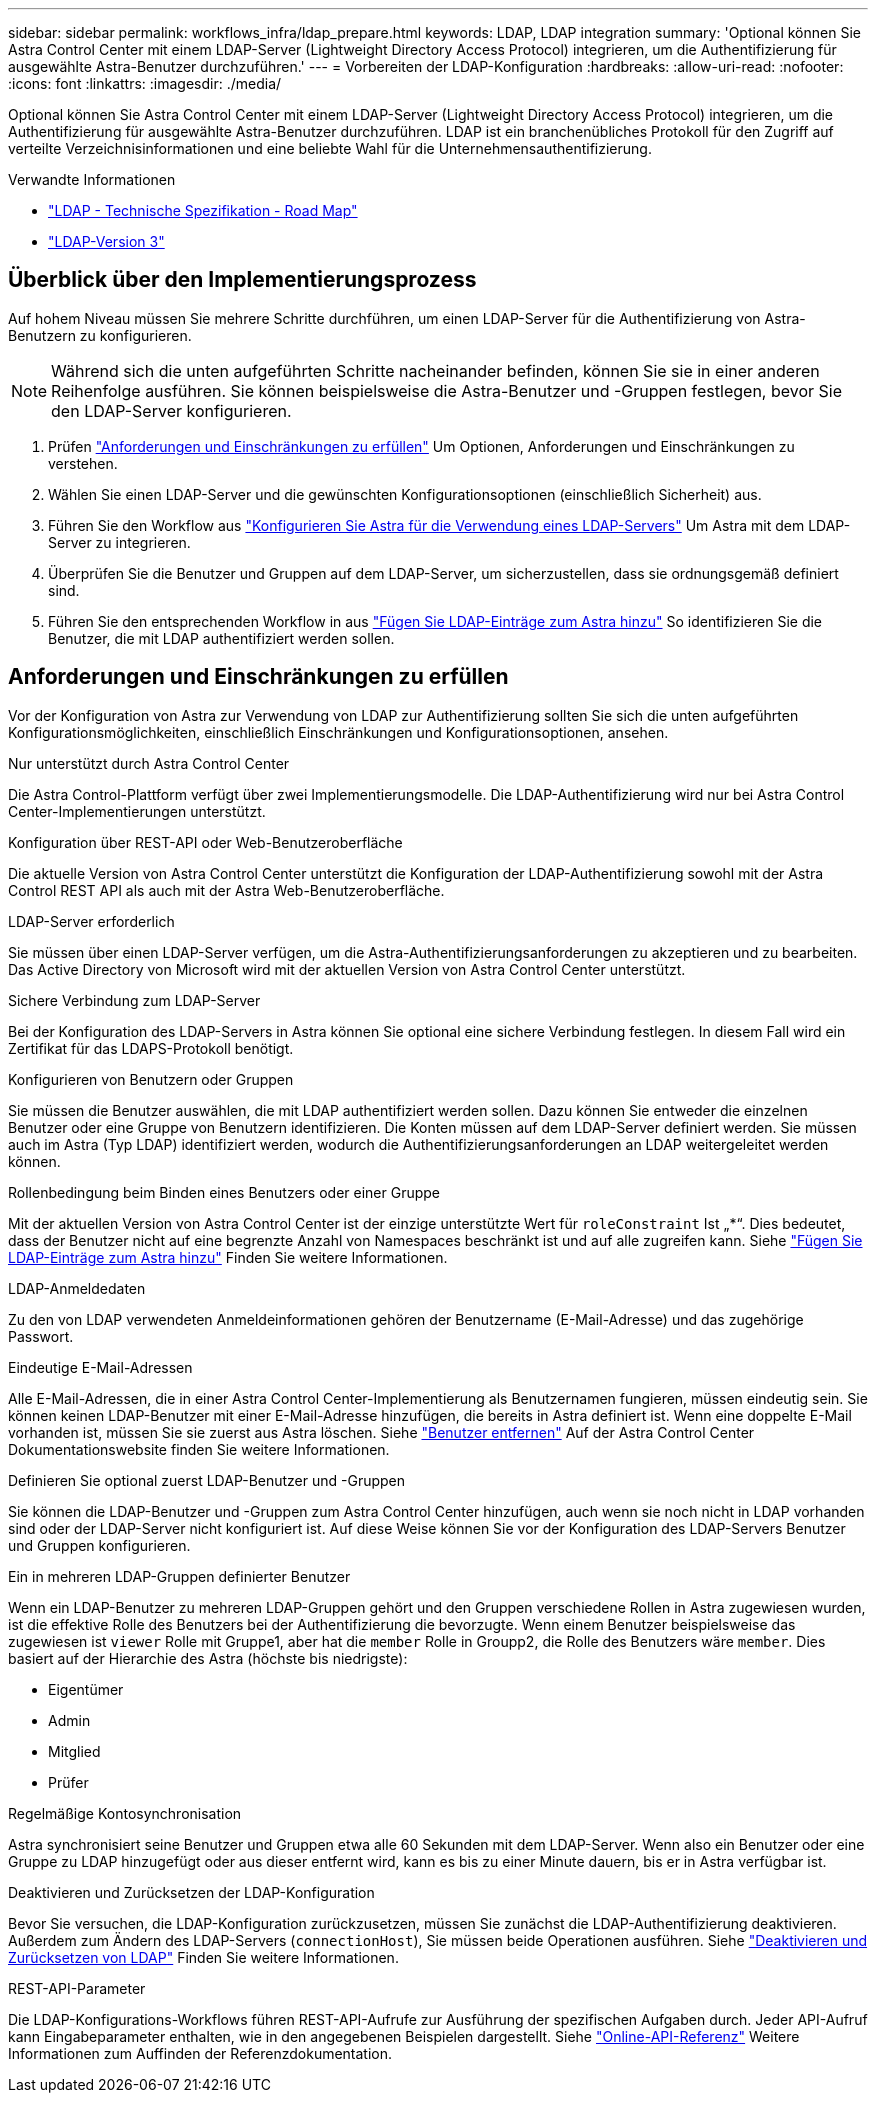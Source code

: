 ---
sidebar: sidebar 
permalink: workflows_infra/ldap_prepare.html 
keywords: LDAP, LDAP integration 
summary: 'Optional können Sie Astra Control Center mit einem LDAP-Server (Lightweight Directory Access Protocol) integrieren, um die Authentifizierung für ausgewählte Astra-Benutzer durchzuführen.' 
---
= Vorbereiten der LDAP-Konfiguration
:hardbreaks:
:allow-uri-read: 
:nofooter: 
:icons: font
:linkattrs: 
:imagesdir: ./media/


[role="lead"]
Optional können Sie Astra Control Center mit einem LDAP-Server (Lightweight Directory Access Protocol) integrieren, um die Authentifizierung für ausgewählte Astra-Benutzer durchzuführen. LDAP ist ein branchenübliches Protokoll für den Zugriff auf verteilte Verzeichnisinformationen und eine beliebte Wahl für die Unternehmensauthentifizierung.

.Verwandte Informationen
* https://datatracker.ietf.org/doc/html/rfc4510["LDAP - Technische Spezifikation - Road Map"^]
* https://datatracker.ietf.org/doc/html/rfc4511["LDAP-Version 3"^]




== Überblick über den Implementierungsprozess

Auf hohem Niveau müssen Sie mehrere Schritte durchführen, um einen LDAP-Server für die Authentifizierung von Astra-Benutzern zu konfigurieren.


NOTE: Während sich die unten aufgeführten Schritte nacheinander befinden, können Sie sie in einer anderen Reihenfolge ausführen. Sie können beispielsweise die Astra-Benutzer und -Gruppen festlegen, bevor Sie den LDAP-Server konfigurieren.

. Prüfen link:../workflows_infra/ldap_prepare.html#requirements-and-limitations["Anforderungen und Einschränkungen zu erfüllen"] Um Optionen, Anforderungen und Einschränkungen zu verstehen.
. Wählen Sie einen LDAP-Server und die gewünschten Konfigurationsoptionen (einschließlich Sicherheit) aus.
. Führen Sie den Workflow aus link:../workflows_infra/wf_ldap_configure_server.html["Konfigurieren Sie Astra für die Verwendung eines LDAP-Servers"] Um Astra mit dem LDAP-Server zu integrieren.
. Überprüfen Sie die Benutzer und Gruppen auf dem LDAP-Server, um sicherzustellen, dass sie ordnungsgemäß definiert sind.
. Führen Sie den entsprechenden Workflow in aus link:../workflows_infra/wf_ldap_add_entries.html["Fügen Sie LDAP-Einträge zum Astra hinzu"] So identifizieren Sie die Benutzer, die mit LDAP authentifiziert werden sollen.




== Anforderungen und Einschränkungen zu erfüllen

Vor der Konfiguration von Astra zur Verwendung von LDAP zur Authentifizierung sollten Sie sich die unten aufgeführten Konfigurationsmöglichkeiten, einschließlich Einschränkungen und Konfigurationsoptionen, ansehen.

.Nur unterstützt durch Astra Control Center
Die Astra Control-Plattform verfügt über zwei Implementierungsmodelle. Die LDAP-Authentifizierung wird nur bei Astra Control Center-Implementierungen unterstützt.

.Konfiguration über REST-API oder Web-Benutzeroberfläche
Die aktuelle Version von Astra Control Center unterstützt die Konfiguration der LDAP-Authentifizierung sowohl mit der Astra Control REST API als auch mit der Astra Web-Benutzeroberfläche.

.LDAP-Server erforderlich
Sie müssen über einen LDAP-Server verfügen, um die Astra-Authentifizierungsanforderungen zu akzeptieren und zu bearbeiten. Das Active Directory von Microsoft wird mit der aktuellen Version von Astra Control Center unterstützt.

.Sichere Verbindung zum LDAP-Server
Bei der Konfiguration des LDAP-Servers in Astra können Sie optional eine sichere Verbindung festlegen. In diesem Fall wird ein Zertifikat für das LDAPS-Protokoll benötigt.

.Konfigurieren von Benutzern oder Gruppen
Sie müssen die Benutzer auswählen, die mit LDAP authentifiziert werden sollen. Dazu können Sie entweder die einzelnen Benutzer oder eine Gruppe von Benutzern identifizieren. Die Konten müssen auf dem LDAP-Server definiert werden. Sie müssen auch im Astra (Typ LDAP) identifiziert werden, wodurch die Authentifizierungsanforderungen an LDAP weitergeleitet werden können.

.Rollenbedingung beim Binden eines Benutzers oder einer Gruppe
Mit der aktuellen Version von Astra Control Center ist der einzige unterstützte Wert für `roleConstraint` Ist „*“. Dies bedeutet, dass der Benutzer nicht auf eine begrenzte Anzahl von Namespaces beschränkt ist und auf alle zugreifen kann. Siehe link:../workflows_infra/wf_ldap_add_entries.html["Fügen Sie LDAP-Einträge zum Astra hinzu"] Finden Sie weitere Informationen.

.LDAP-Anmeldedaten
Zu den von LDAP verwendeten Anmeldeinformationen gehören der Benutzername (E-Mail-Adresse) und das zugehörige Passwort.

.Eindeutige E-Mail-Adressen
Alle E-Mail-Adressen, die in einer Astra Control Center-Implementierung als Benutzernamen fungieren, müssen eindeutig sein. Sie können keinen LDAP-Benutzer mit einer E-Mail-Adresse hinzufügen, die bereits in Astra definiert ist. Wenn eine doppelte E-Mail vorhanden ist, müssen Sie sie zuerst aus Astra löschen. Siehe https://docs.netapp.com/us-en/astra-control-center/use/manage-users.html#remove-users["Benutzer entfernen"^] Auf der Astra Control Center Dokumentationswebsite finden Sie weitere Informationen.

.Definieren Sie optional zuerst LDAP-Benutzer und -Gruppen
Sie können die LDAP-Benutzer und -Gruppen zum Astra Control Center hinzufügen, auch wenn sie noch nicht in LDAP vorhanden sind oder der LDAP-Server nicht konfiguriert ist. Auf diese Weise können Sie vor der Konfiguration des LDAP-Servers Benutzer und Gruppen konfigurieren.

.Ein in mehreren LDAP-Gruppen definierter Benutzer
Wenn ein LDAP-Benutzer zu mehreren LDAP-Gruppen gehört und den Gruppen verschiedene Rollen in Astra zugewiesen wurden, ist die effektive Rolle des Benutzers bei der Authentifizierung die bevorzugte. Wenn einem Benutzer beispielsweise das zugewiesen ist `viewer` Rolle mit Gruppe1, aber hat die `member` Rolle in Groupp2, die Rolle des Benutzers wäre `member`. Dies basiert auf der Hierarchie des Astra (höchste bis niedrigste):

* Eigentümer
* Admin
* Mitglied
* Prüfer


.Regelmäßige Kontosynchronisation
Astra synchronisiert seine Benutzer und Gruppen etwa alle 60 Sekunden mit dem LDAP-Server. Wenn also ein Benutzer oder eine Gruppe zu LDAP hinzugefügt oder aus dieser entfernt wird, kann es bis zu einer Minute dauern, bis er in Astra verfügbar ist.

.Deaktivieren und Zurücksetzen der LDAP-Konfiguration
Bevor Sie versuchen, die LDAP-Konfiguration zurückzusetzen, müssen Sie zunächst die LDAP-Authentifizierung deaktivieren. Außerdem zum Ändern des LDAP-Servers (`connectionHost`), Sie müssen beide Operationen ausführen. Siehe link:../workflows_infra/wf_ldap_disable_reset.html["Deaktivieren und Zurücksetzen von LDAP"] Finden Sie weitere Informationen.

.REST-API-Parameter
Die LDAP-Konfigurations-Workflows führen REST-API-Aufrufe zur Ausführung der spezifischen Aufgaben durch. Jeder API-Aufruf kann Eingabeparameter enthalten, wie in den angegebenen Beispielen dargestellt. Siehe link:../get-started/online_api_ref.html["Online-API-Referenz"] Weitere Informationen zum Auffinden der Referenzdokumentation.
